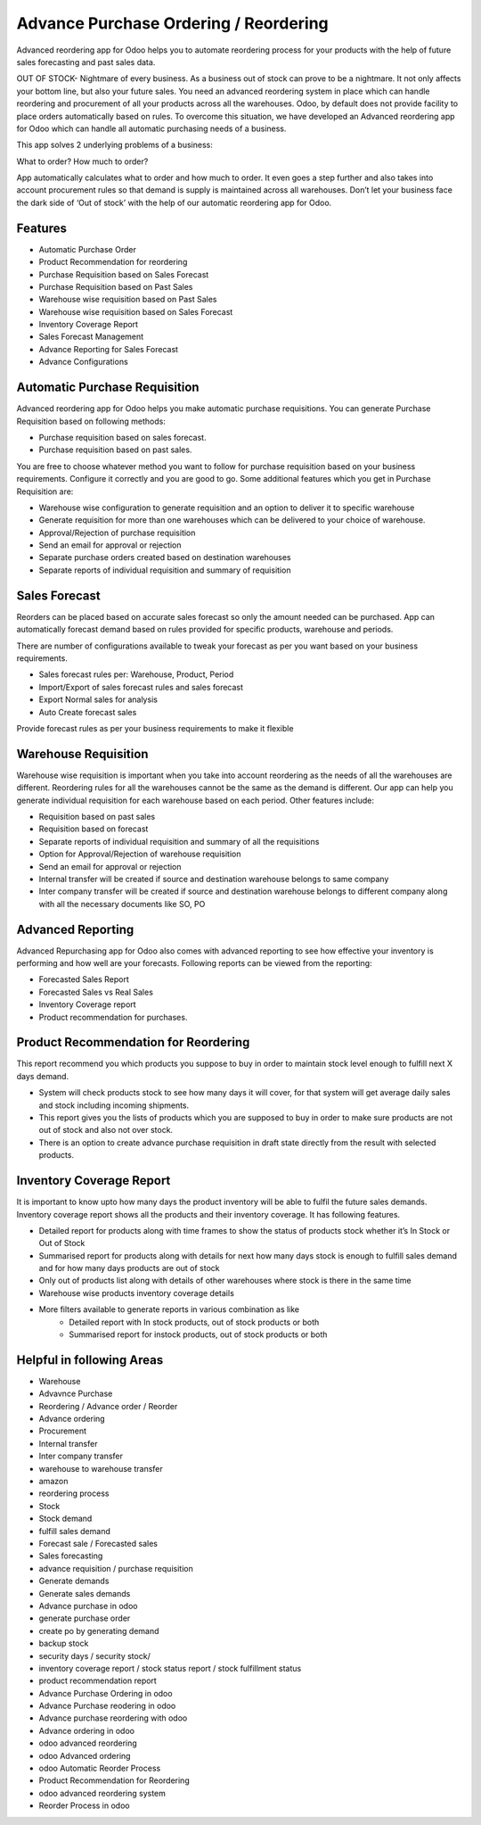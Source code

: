 ======================================
Advance Purchase Ordering / Reordering
======================================

Advanced reordering app for Odoo helps you to automate reordering process for your products with the help of future sales forecasting and past sales data.

OUT OF STOCK- Nightmare of every business. As a business out of stock can prove to be a nightmare. It not only affects your bottom line, but also your future sales. You need an advanced reordering system in place which can handle reordering and procurement of all your products across all the warehouses. Odoo, by default does not provide facility to place orders automatically based on rules. To overcome this situation, we have developed an Advanced reordering app for Odoo which can handle all automatic purchasing needs of a business.

This app solves 2 underlying problems of a business:

What to order?
How much to order?

App automatically calculates what to order and how much to order. It even goes a step further and also takes into account procurement rules so that demand is supply is maintained across all warehouses.  Don’t let your business face the dark side of ‘Out of stock’ with the help of our automatic reordering app for Odoo.


Features
========
* Automatic Purchase Order
* Product Recommendation for reordering
* Purchase Requisition based on Sales Forecast
* Purchase Requisition based on Past Sales
* Warehouse wise requisition based on Past Sales
* Warehouse wise requisition based on Sales Forecast
* Inventory Coverage Report
* Sales Forecast Management
* Advance Reporting for Sales Forecast
* Advance Configurations

Automatic Purchase Requisition
==============================

Advanced reordering app for Odoo helps you make automatic purchase requisitions. You can generate Purchase Requisition based on following methods: 

* Purchase requisition based on sales forecast.
* Purchase requisition based on past sales.

You are free to choose whatever method you want to follow for purchase requisition based on your business requirements. 
Configure it correctly and you are good to go. Some additional features which you get in Purchase Requisition are:

* Warehouse wise configuration to generate requisition and an option to deliver it to specific warehouse
* Generate requisition for more than one warehouses which can be delivered to your choice of warehouse.
* Approval/Rejection of purchase requisition
* Send an email for approval or rejection
* Separate purchase orders created based on destination warehouses
* Separate reports of individual requisition and summary of requisition

Sales Forecast
==============

Reorders can be placed based on accurate sales forecast so only the amount needed can be purchased. 
App can automatically forecast demand based on rules provided for specific products, warehouse and periods.

There are number of configurations available to tweak your forecast as per you want based on your business requirements.

* Sales forecast rules per:   Warehouse, Product, Period
* Import/Export of sales forecast rules and sales forecast
* Export Normal sales for analysis
* Auto Create forecast sales

Provide forecast rules as per your business requirements to make it flexible

Warehouse Requisition
=====================
Warehouse wise requisition is important when you take into account reordering as the needs of all the warehouses are different. Reordering rules for all the warehouses cannot be the same as the demand is different. Our app can help you generate individual requisition for each warehouse based on each period. Other features include:

* Requisition based on past sales
* Requisition based on forecast
* Separate reports of individual requisition and summary of all the requisitions
* Option for Approval/Rejection of warehouse requisition
* Send an email for approval or rejection
* Internal transfer will be created if source and destination warehouse belongs to same company
* Inter company transfer will be created if source and destination warehouse belongs to different company along with all the necessary documents like SO, PO

 
Advanced Reporting
==================
Advanced Repurchasing app for Odoo also comes with advanced reporting to see how effective your inventory is performing and how well are your forecasts. Following reports can be viewed from the reporting:

* Forecasted Sales Report
* Forecasted Sales vs Real Sales
* Inventory Coverage report
* Product recommendation for purchases.



 
Product Recommendation for Reordering
=====================================
This report recommend you which products you suppose to buy in order to maintain stock level enough to fulfill next X days demand.

* System will check products stock to see how many days it will cover, for that system will get average daily sales and stock including incoming shipments.
* This report gives you the lists of products which you are supposed to buy in order to make sure products are not out of stock and also not over stock.
* There is an option to create advance purchase requisition in draft state directly from the result with selected products.



Inventory Coverage Report
=========================
It is important to know upto how many days the product inventory will be able to fulfil the future sales demands. Inventory coverage report shows all the products and their inventory coverage. It has following features.

* Detailed report for products along with time frames to show the status of products stock whether it’s In Stock or Out of Stock
* Summarised report for products along with details for next how many days stock is enough to fulfill sales demand and for how many days products are out of stock
* Only out of products list along with details of other warehouses where stock is there in the same time
* Warehouse wise products inventory coverage details
* More filters available to generate reports in various combination as like
    * Detailed report with In stock products, out of stock products or both
    * Summarised report for instock products, out of stock products or both


Helpful in following Areas
==========================

* Warehouse
* Advavnce Purchase
* Reordering / Advance order / Reorder
* Advance ordering
* Procurement 
* Internal transfer
* Inter company transfer
* warehouse to warehouse transfer
* amazon 
* reordering process 
* Stock 
* Stock demand
* fulfill sales demand
* Forecast sale / Forecasted sales
* Sales forecasting
* advance requisition / purchase requisition
* Generate demands
* Generate sales demands
* Advance purchase in odoo
* generate purchase order
* create po by generating demand
* backup stock
* security days / security stock/ 
* inventory coverage report / stock status report / stock fulfillment status
* product recommendation report
* Advance Purchase Ordering in odoo
* Advance Purchase reodering in odoo
* Advance purchase reordering with odoo
* Advance ordering in odoo
* odoo advanced reordering
* odoo Advanced ordering
* odoo Automatic Reorder Process
* Product Recommendation for Reordering
* odoo advanced reordering system
* Reorder Process in odoo



